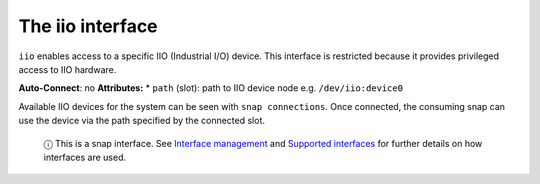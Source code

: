.. 7846.md

.. \_the-iio-interface:

The iio interface
=================

``iio`` enables access to a specific IIO (Industrial I/O) device. This interface is restricted because it provides privileged access to IIO hardware.

**Auto-Connect**: no **Attributes:** \* ``path`` (slot): path to IIO device node e.g. ``/dev/iio:device0``

Available IIO devices for the system can be seen with ``snap connections``. Once connected, the consuming snap can use the device via the path specified by the connected slot.

   ⓘ This is a snap interface. See `Interface management <interface-management.md>`__ and `Supported interfaces <supported-interfaces.md>`__ for further details on how interfaces are used.
